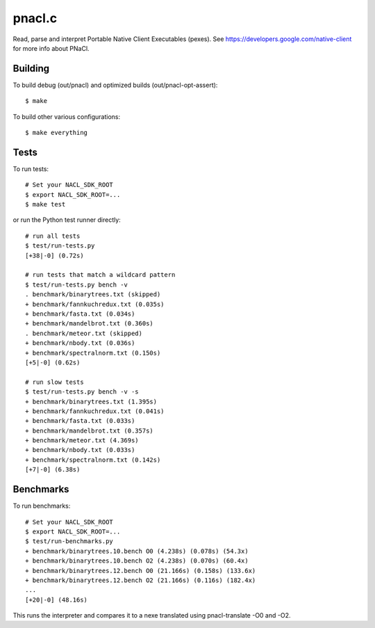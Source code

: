 pnacl.c
=======

Read, parse and interpret Portable Native Client Executables (pexes).
See https://developers.google.com/native-client for more info about PNaCl.

Building
--------

To build debug (out/pnacl) and optimized builds (out/pnacl-opt-assert)::

  $ make

To build other various configurations::

  $ make everything

Tests
-----

To run tests::

  # Set your NACL_SDK_ROOT
  $ export NACL_SDK_ROOT=...
  $ make test

or run the Python test runner directly::

  # run all tests
  $ test/run-tests.py
  [+38|-0] (0.72s)

  # run tests that match a wildcard pattern
  $ test/run-tests.py bench -v
  . benchmark/binarytrees.txt (skipped)
  + benchmark/fannkuchredux.txt (0.035s)
  + benchmark/fasta.txt (0.034s)
  + benchmark/mandelbrot.txt (0.360s)
  . benchmark/meteor.txt (skipped)
  + benchmark/nbody.txt (0.036s)
  + benchmark/spectralnorm.txt (0.150s)
  [+5|-0] (0.62s)

  # run slow tests
  $ test/run-tests.py bench -v -s
  + benchmark/binarytrees.txt (1.395s)
  + benchmark/fannkuchredux.txt (0.041s)
  + benchmark/fasta.txt (0.033s)
  + benchmark/mandelbrot.txt (0.357s)
  + benchmark/meteor.txt (4.369s)
  + benchmark/nbody.txt (0.033s)
  + benchmark/spectralnorm.txt (0.142s)
  [+7|-0] (6.38s)

Benchmarks
----------

To run benchmarks::

  # Set your NACL_SDK_ROOT
  $ export NACL_SDK_ROOT=...
  $ test/run-benchmarks.py
  + benchmark/binarytrees.10.bench O0 (4.238s) (0.078s) (54.3x)
  + benchmark/binarytrees.10.bench O2 (4.238s) (0.070s) (60.4x)
  + benchmark/binarytrees.12.bench O0 (21.166s) (0.158s) (133.6x)
  + benchmark/binarytrees.12.bench O2 (21.166s) (0.116s) (182.4x)
  ...
  [+20|-0] (48.16s)

This runs the interpreter and compares it to a nexe translated using
pnacl-translate -O0 and -O2.
